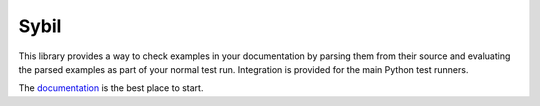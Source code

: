 Sybil
=====

|CircleCI|_ |Docs|_

.. |CircleCI| image:: https://circleci.com/gh/simplistix/sybil/tree/master.svg?style=shield
.. _CircleCI: https://circleci.com/gh/simplistix/sybil/tree/master

.. |Docs| image:: https://readthedocs.org/projects/sybil/badge/?version=latest
.. _Docs: http://sybil.readthedocs.org/en/latest/


This library provides a way to check examples in your documentation by parsing
them from their source and evaluating the parsed examples as part of
your normal test run. Integration is provided for the main Python test
runners.

The `documentation <https://sybil.readthedocs.io/>`__ is the best place to start.
